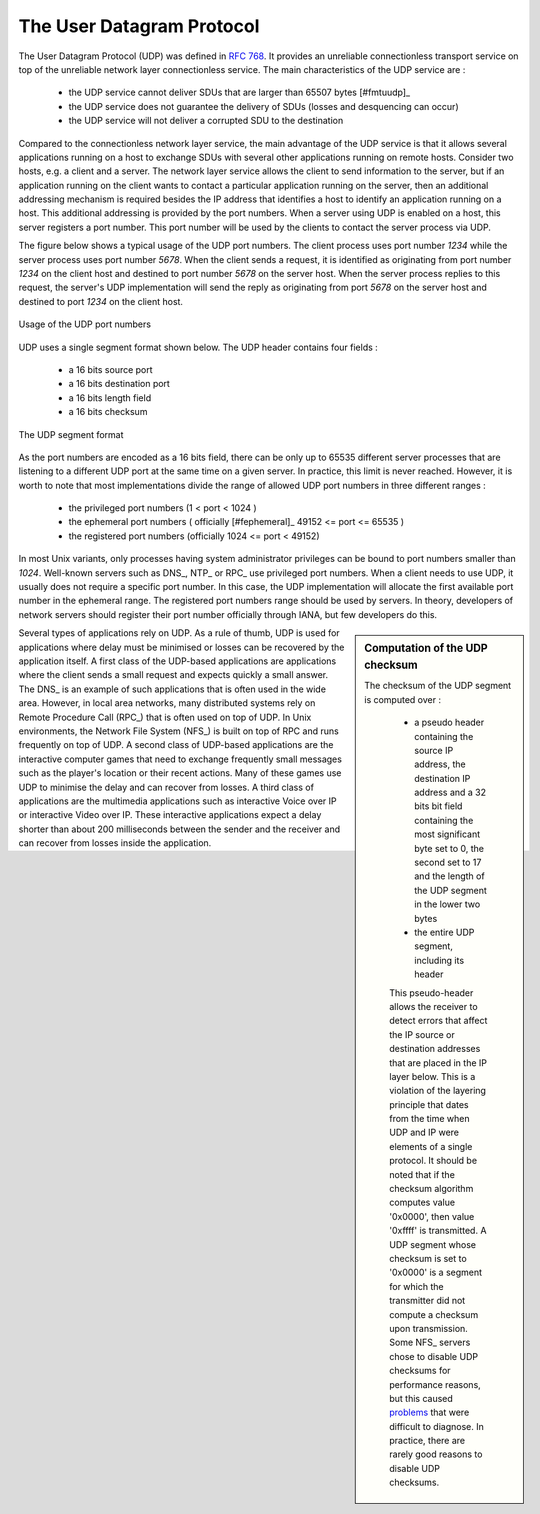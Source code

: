 .. index:: UDP
.. _UDP:

The User Datagram Protocol
##########################


The User Datagram Protocol (UDP) was defined in :rfc:`768`. It provides an unreliable connectionless transport service on top of the unreliable network layer connectionless service. The main characteristics of the UDP service are :

 - the UDP service cannot deliver SDUs that are larger than 65507 bytes [#fmtuudp]_ 
 - the UDP service does not guarantee the delivery of SDUs (losses and desquencing can occur)
 - the UDP service will not deliver a corrupted SDU to the destination

Compared to the connectionless network layer service, the main advantage of the UDP service is that it allows several applications running on a host to exchange SDUs with several other applications running on remote hosts. Consider two hosts, e.g. a client and a server. The network layer service allows the client to send information to the server, but if an application running on the client wants to contact a particular application running on the server, then an additional addressing mechanism is required besides the IP address that identifies a host to identify an application running on a host. This additional addressing is provided by the port numbers. When a server using UDP is enabled on a host, this server registers a port number. This port number will be used by the clients to contact the server process via UDP. 

The figure below shows a typical usage of the UDP port numbers. The client process uses port number `1234` while the server process uses port number `5678`. When the client sends a request, it is identified as originating from port number `1234` on the client host and destined to port number `5678` on the server host. When the server process replies to this request, the server's UDP implementation will send the reply as originating from port  `5678` on the server host and destined to port `1234` on the client host.

.. figure:: fig/transport-fig-056-c.png
   :align: center
   :scale: 70 

   Usage of the UDP port numbers

.. index:: UDP segment



UDP uses a single segment format shown below. The UDP header contains four fields :

 - a 16 bits source port
 - a 16 bits destination port
 - a 16 bits length field 
 - a 16 bits checksum


.. figure:: fig/transport-fig-055-c.png
   :align: center
   :scale: 70 

   The UDP segment format

As the port numbers are encoded as a 16 bits field, there can be only up to 65535 different server processes that are listening to a different UDP port at the same time on a given server. In practice, this limit is never reached. However, it is worth to note that most implementations divide the range of allowed UDP port numbers in three different ranges :

 - the privileged port numbers (1 < port < 1024 )
 - the ephemeral port numbers ( officially [#fephemeral]_ 49152 <= port <= 65535 )
 - the registered port numbers (officially 1024 <= port < 49152)

In most Unix variants, only processes having system administrator privileges can be bound to port numbers smaller than `1024`. Well-known servers such as DNS_, NTP_ or RPC_ use privileged port numbers. When a client needs to use UDP, it usually does not require a specific port number. In this case, the UDP implementation will allocate the first available port number in the ephemeral range. The registered port numbers range should be used by servers. In theory, developers of network servers should register their port number officially through IANA, but few developers do this. 

.. mention inetd and super servers somewhere ?

.. index:: UDP Checksum, Checksum computation

.. sidebar:: Computation of the UDP checksum

 The checksum of the UDP segment is computed over :

  - a pseudo header containing the source IP address, the destination IP address and a 32 bits bit field containing the most significant byte set to 0, the second set to 17 and the length of the UDP segment in the lower two bytes
  - the entire UDP segment, including its header

  This pseudo-header allows the receiver to detect errors that affect the IP source or destination addresses that are placed in the IP layer below. This is a violation of the layering principle that dates from the time when UDP and IP were elements of a single protocol. It should be noted that if the checksum algorithm computes value '0x0000', then value '0xffff' is transmitted. A UDP segment whose checksum is set to '0x0000' is a segment for which the transmitter did not compute a checksum upon transmission. Some NFS_ servers chose to disable UDP checksums for performance reasons, but this caused `problems <http://lynnesblog.telemuse.net/192>`_ that were difficult to diagnose. In practice, there are rarely good reasons to disable UDP checksums.


Several types of applications rely on UDP. As a rule of thumb, UDP is used for applications where delay must be minimised or losses can be recovered by the application itself. A first class of the UDP-based applications are applications where the client sends a small request and expects quickly a small answer. The DNS_ is an example of such applications that is often used in the wide area. However, in local area networks, many distributed systems rely on Remote Procedure Call (RPC_) that is often used on top of UDP. In Unix environments, the Network File System (NFS_) is built on top of RPC and runs frequently on top of UDP. A second class of UDP-based applications are the interactive computer games that need to exchange frequently small messages such as the player's location or their recent actions. Many of these games use UDP to minimise the delay and can recover from losses. A third class of applications are the multimedia applications such as interactive Voice over IP or interactive Video over IP. These interactive applications expect a delay shorter than about 200 milliseconds between the sender and the receiver and can recover from losses inside the application. 


